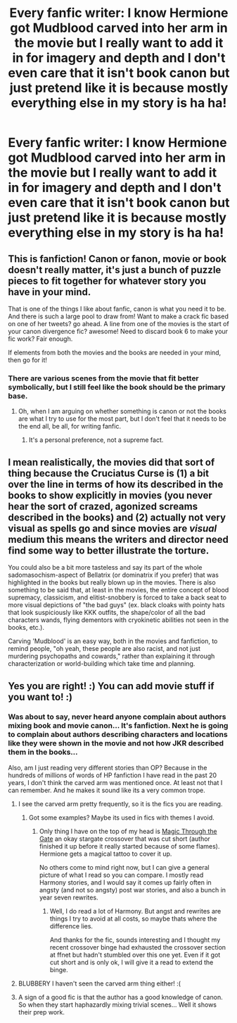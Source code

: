 #+TITLE: Every fanfic writer: I know Hermione got Mudblood carved into her arm in the movie but I really want to add it in for imagery and depth and I don't even care that it isn't book canon but just pretend like it is because mostly everything else in my story is ha ha!

* Every fanfic writer: I know Hermione got Mudblood carved into her arm in the movie but I really want to add it in for imagery and depth and I don't even care that it isn't book canon but just pretend like it is because mostly everything else in my story is ha ha!
:PROPERTIES:
:Author: potterpotterpotter
:Score: 0
:DateUnix: 1572924125.0
:DateShort: 2019-Nov-05
:FlairText: Discussion
:END:

** This is fanfiction! Canon or fanon, movie or book doesn't really matter, it's just a bunch of puzzle pieces to fit together for whatever story you have in your mind.

That is one of the things I like about fanfic, canon is what you need it to be. And there is such a large pool to draw from! Want to make a crack fic based on one of her tweets? go ahead. A line from one of the movies is the start of your canon divergence fic? awesome! Need to discard book 6 to make your fic work? Fair enough.

If elements from both the movies and the books are needed in your mind, then go for it!
:PROPERTIES:
:Author: bonsly24
:Score: 14
:DateUnix: 1572930222.0
:DateShort: 2019-Nov-05
:END:

*** There are various scenes from the movie that fit better symbolically, but I still feel like the book should be the primary base.
:PROPERTIES:
:Score: 3
:DateUnix: 1572931626.0
:DateShort: 2019-Nov-05
:END:

**** Oh, when I am arguing on whether something is canon or not the books are what I try to use for the most part, but I don't feel that it needs to be the end all, be all, for writing fanfic.
:PROPERTIES:
:Author: bonsly24
:Score: 5
:DateUnix: 1572932440.0
:DateShort: 2019-Nov-05
:END:

***** It's a personal preference, not a supreme fact.
:PROPERTIES:
:Score: 3
:DateUnix: 1572936809.0
:DateShort: 2019-Nov-05
:END:


** I mean realistically, the movies did that sort of thing because the Cruciatus Curse is (1) a bit over the line in terms of how its described in the books to show explicitly in movies (you never hear the sort of crazed, agonized screams described in the books) and (2) actually not very visual as spells go and since movies are /visual/ medium this means the writers and director need find some way to better illustrate the torture.

You could also be a bit more tasteless and say its part of the whole sadomasochism-aspect of Bellatrix (or dominatrix if you prefer) that was highlighted in the books but really blown up in the movies. There is also something to be said that, at least in the movies, the entire concept of blood supremacy, classicism, and elitist-snobbery is forced to take a back seat to more visual depictions of "the bad guys" (ex. black cloaks with pointy hats that look suspiciously like KKK outfits, the shape/color of all the bad characters wands, flying dementors with cryokinetic abilities not seen in the books, etc.).

Carving 'Mudblood' is an easy way, both in the movies and fanfiction, to remind people, "oh yeah, these people are also racist, and not just murdering psychopaths and cowards," rather than explaining it through characterization or world-building which take time and planning.
:PROPERTIES:
:Author: XeshTrill
:Score: 5
:DateUnix: 1572967497.0
:DateShort: 2019-Nov-05
:END:


** Yes you are right! :) You can add movie stuff if you want to! :)
:PROPERTIES:
:Score: 5
:DateUnix: 1572928779.0
:DateShort: 2019-Nov-05
:END:

*** Was about to say, never heard anyone complain about authors mixing book and movie canon... It's fanfiction. Next he is going to complain about authors describing characters and locations like they were shown in the movie and not how JKR described them in the books...

Also, am I just reading very different stories than OP? Because in the hundreds of millions of words of HP fanfiction I have read in the past 20 years, I don't think the carved arm was mentioned once. At least not that I can remember. And he makes it sound like its a very common trope.
:PROPERTIES:
:Author: Blubberinoo
:Score: 5
:DateUnix: 1572932640.0
:DateShort: 2019-Nov-05
:END:

**** I see the carved arm pretty frequently, so it is the fics you are reading.
:PROPERTIES:
:Author: bonsly24
:Score: 5
:DateUnix: 1572934183.0
:DateShort: 2019-Nov-05
:END:

***** Got some examples? Maybe its used in fics with themes I avoid.
:PROPERTIES:
:Author: Blubberinoo
:Score: 2
:DateUnix: 1572936357.0
:DateShort: 2019-Nov-05
:END:

****** Only thing I have on the top of my head is [[https://www.fanfiction.net/s/11344172/1/][Magic Through the Gate]] an okay stargate crossover that was cut short (author finished it up before it really started because of some flames). Hermione gets a magical tattoo to cover it up.

No others come to mind right now, but I can give a general picture of what I read so you can compare. I mostly read Harmony stories, and I would say it comes up fairly often in angsty (and not so angsty) post war stories, and also a bunch in year seven rewrites.
:PROPERTIES:
:Author: bonsly24
:Score: 1
:DateUnix: 1572937066.0
:DateShort: 2019-Nov-05
:END:

******* Well, I do read a lot of Harmony. But angst and rewrites are things I try to avoid at all costs, so maybe thats where the difference lies.

And thanks for the fic, sounds interesting and I thought my recent crossover binge had exhausted the crossover section at ffnet but hadn't stumbled over this one yet. Even if it got cut short and is only ok, I will give it a read to extend the binge.
:PROPERTIES:
:Author: Blubberinoo
:Score: 1
:DateUnix: 1572939665.0
:DateShort: 2019-Nov-05
:END:


**** BLUBBERY I haven't seen the carved arm thing either! :(
:PROPERTIES:
:Score: 2
:DateUnix: 1572935754.0
:DateShort: 2019-Nov-05
:END:


**** A sign of a good fic is that the author has a good knowledge of canon. So when they start haphazardly mixing trivial scenes... Well it shows their prep work.
:PROPERTIES:
:Score: 0
:DateUnix: 1572936935.0
:DateShort: 2019-Nov-05
:END:
